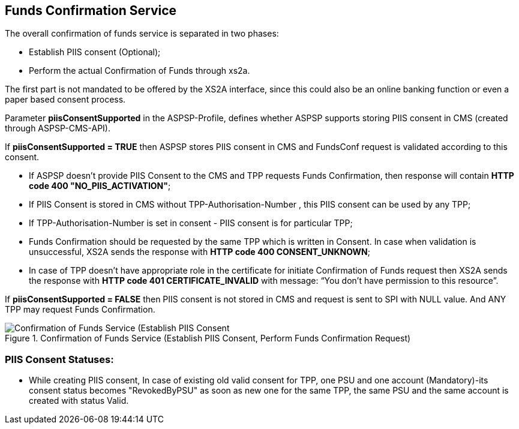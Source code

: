 // toc-title definition MUST follow document title without blank line!
== Funds Confirmation Service
:toc-title:
:imagesdir: ../usecases/diagrams
:toc: left

toc::[]

The overall confirmation of funds service is separated in two phases:

* Establish PIIS consent (Optional);

* Perform the actual Confirmation of Funds through xs2a.

The first part is not mandated to be offered by the XS2A interface, since this could also be an online banking function or even a paper based consent process.

Parameter *piisConsentSupported* in the ASPSP-Profile, defines whether ASPSP supports storing PIIS consent in CMS (created through ASPSP-CMS-API).

If *piisConsentSupported = TRUE* then ASPSP stores PIIS consent in CMS and FundsConf request is validated according to this consent.

* If ASPSP doesn't provide PIIS Consent to the CMS and TPP requests Funds Confirmation, then response will contain *HTTP code  400 "NO_PIIS_ACTIVATION"*;
* If PIIS Consent is stored in CMS without TPP-Authorisation-Number , this PIIS consent can be used by any TPP;
* If TPP-Authorisation-Number is set in consent - PIIS consent is for particular TPP;
* Funds Confirmation should be requested by the same TPP which is written in Consent. In case when validation is unsuccessful, XS2A sends the response with *HTTP code 400 CONSENT_UNKNOWN*;
* In case of TPP doesn't have appropriate role in the certificate for initiate Confirmation of Funds request then XS2A sends the response with *HTTP code 401 CERTIFICATE_INVALID* with message: “You don’t have permission to this resource”.

If *piisConsentSupported = FALSE* then PIIS consent is not stored in CMS and request is sent to SPI with NULL value. And ANY TPP may request Funds Confirmation.

image::PIIS.png[Confirmation of Funds Service (Establish PIIS Consent, Perform Funds Confirmation Request), title='Confirmation of Funds Service (Establish PIIS Consent, Perform Funds Confirmation Request)', align='center']

=== PIIS Consent Statuses:
* While creating PIIS consent, In case of existing old valid consent for TPP, one PSU and one account (Mandatory)-its consent status becomes "RevokedByPSU" as soon as new one for the same TPP, the same PSU and the same account is created with status Valid.
